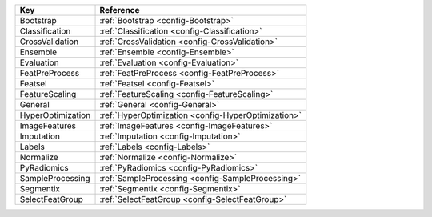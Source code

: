 ================= ===================================================
Key               Reference                                          
================= ===================================================
Bootstrap         :ref:`Bootstrap <config-Bootstrap>`                
Classification    :ref:`Classification <config-Classification>`      
CrossValidation   :ref:`CrossValidation <config-CrossValidation>`    
Ensemble          :ref:`Ensemble <config-Ensemble>`                  
Evaluation        :ref:`Evaluation <config-Evaluation>`              
FeatPreProcess    :ref:`FeatPreProcess <config-FeatPreProcess>`      
Featsel           :ref:`Featsel <config-Featsel>`                    
FeatureScaling    :ref:`FeatureScaling <config-FeatureScaling>`      
General           :ref:`General <config-General>`                    
HyperOptimization :ref:`HyperOptimization <config-HyperOptimization>`
ImageFeatures     :ref:`ImageFeatures <config-ImageFeatures>`        
Imputation        :ref:`Imputation <config-Imputation>`              
Labels            :ref:`Labels <config-Labels>`                      
Normalize         :ref:`Normalize <config-Normalize>`                
PyRadiomics       :ref:`PyRadiomics <config-PyRadiomics>`            
SampleProcessing  :ref:`SampleProcessing <config-SampleProcessing>`  
Segmentix         :ref:`Segmentix <config-Segmentix>`                
SelectFeatGroup   :ref:`SelectFeatGroup <config-SelectFeatGroup>`    
================= ===================================================